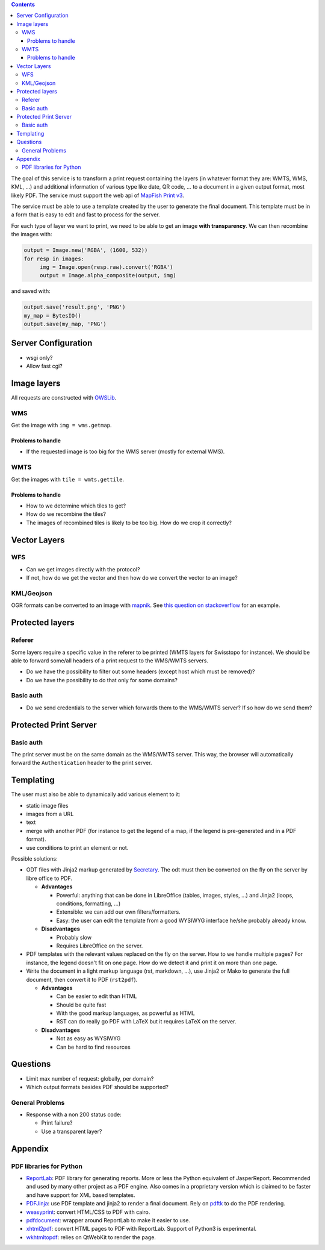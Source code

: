 .. contents::


The goal of this service is to transform a print request containing the layers
(in whatever format they are: WMTS, WMS, KML, …) and additional information of
various type like date, QR code, … to a document in a given output format, most
likely PDF. The service must support the web api of `MapFish Print v3
<http://mapfish.github.io/mapfish-print-doc/api.html>`__.

The service must be able to use a template created by the user to generate the
final document. This template must be in a form that is easy to edit and fast to
process for the server.

For each type of layer we want to print, we need to be able to get an image
**with transparency**. We can then recombine the images with:

.. code:: python

   output = Image.new('RGBA', (1600, 532))
   for resp in images:
        img = Image.open(resp.raw).convert('RGBA')
        output = Image.alpha_composite(output, img)

and saved with:

.. code:: python

    output.save('result.png', 'PNG')
    my_map = BytesIO()
    output.save(my_map, 'PNG')


Server Configuration
====================

- wsgi only?
- Allow fast cgi?


Image layers
============

All requests are constructed with `OWSLib
<https://geopython.github.io/OWSLib>`__.

WMS
---

Get the image with ``img = wms.getmap``.

Problems to handle
~~~~~~~~~~~~~~~~~~

- If the requested image is too big for the WMS server (mostly for external
  WMS).

WMTS
----

Get the images with ``tile = wmts.gettile``.

Problems to handle
~~~~~~~~~~~~~~~~~~

- How to we determine which tiles to get?
- How do we recombine the tiles?
- The images of recombined tiles is likely to be too big. How do we crop it
  correctly?


Vector Layers
=============

WFS
---

- Can we get images directly with the protocol?
- If not, how do we get the vector and then how do we convert the vector to an
  image?

KML/Geojson
-----------

OGR formats can be converted to an image with `mapnik
<http://mapnik.org/>`__. See `this question on stackoverflow
<http://stackoverflow.com/questions/3568458/programmatically-converting-kml-to-image>`__
for an example.


Protected layers
================

Referer
-------

Some layers require a specific value in the referer to be printed (WMTS layers
for Swisstopo for instance). We should be able to forward some/all headers of a
print request to the WMS/WMTS servers.

- Do we have the possibility to filter out some headers (except host which must
  be removed)?
- Do we have the possibility to do that only for some domains?

Basic auth
----------

- Do we send credentials to the server which forwards them to the WMS/WMTS
  server? If so how do we send them?


Protected Print Server
======================

Basic auth
----------

The print server must be on the same domain as the WMS/WMTS server. This way,
the browser will automatically forward the ``Authentication`` header to the
print server.


Templating
==========

The user must also be able to dynamically add various element to it:

- static image files
- images from a URL
- text
- merge with another PDF (for instance to get the legend of a map, if the legend
  is pre-generated and in a PDF format).
- use conditions to print an element or not.

Possible solutions:

- ODT files with Jinja2 markup generated by `Secretary
  <https://github.com/christopher-ramirez/secretary>`__. The odt must then be
  converted on the fly on the server by libre office to PDF.

  - **Advantages**

    - Powerful: anything that can be done in LibreOffice (tables, images,
      styles, …) and Jinja2 (loops, conditions, formatting, …)
    - Extensible: we can add our own filters/formatters.
    - Easy: the user can edit the template from a good WYSIWYG interface he/she
      probably already know.

  - **Disadvantages**

    - Probably slow
    - Requires LibreOffice on the server.

- PDF templates with the relevant values replaced on the fly on the server. How to we handle
  multiple pages? For instance, the legend doesn't fit on one page. How do we
  detect it and print it on more than one page.

- Write the document in a light markup language (rst, markdown, …), use Jinja2
  or Mako to generate the full document, then convert it to PDF (``rst2pdf``).

  - **Advantages**

    - Can be easier to edit than HTML
    - Should be quite fast
    - With the good markup languages, as powerful as HTML
    - RST can do really go PDF with LaTeX but it requires LaTeX on the server.

  - **Disadvantages**

    - Not as easy as WYSIWYG
    - Can be hard to find resources


Questions
=========

- Limit max number of request: globally, per domain?
- Which output formats besides PDF should be supported?

General Problems
----------------

- Response with a non 200 status code:

  - Print failure?
  - Use a transparent layer?


Appendix
========

PDF libraries for Python
------------------------

- `ReportLab <http://www.reportlab.com/opensource/>`__: PDF library for
  generating reports. More or less the Python equivalent of
  JasperReport. Recommended and used by many other project as a PDF engine. Also
  comes in a proprietary version which is claimed to be faster and have support
  for XML based templates.
- `PDFJinja <https://github.com/rammie/pdfjinja/>`__: use PDF template and
  jinja2 to render a final document. Rely on `pdftk
  <https://www.pdflabs.com/tools/pdftk-the-pdf-toolkit/>`__ to do the PDF
  rendering.
- `weasyprint <http://weasyprint.org/>`__: convert HTML/CSS to PDF with cairo.
- `pdfdocument <https://github.com/matthiask/pdfdocument>`__: wrapper around
  ReportLab to make it easier to use.
- `xhtml2pdf <https://github.com/xhtml2pdf/xhtml2pdf>`__: convert HTML pages to
  PDF with ReportLab. Support of Python3 is experimental.
- `wkhtmltopdf <http://wkhtmltopdf.org/>`_: relies on QtWebKit to render the
  page.
